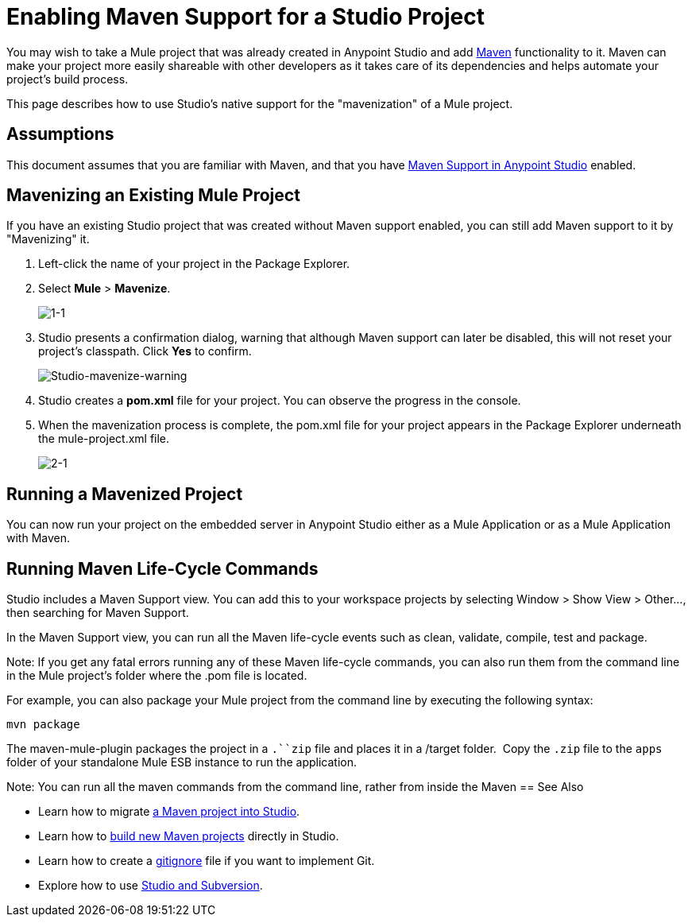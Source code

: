 = Enabling Maven Support for a Studio Project
:keywords: anypoint studio, maven

You may wish to take a Mule project that was already created in Anypoint Studio and add link:http://maven.apache.org/[Maven] functionality to it. Maven can make your project more easily shareable with other developers as it takes care of its dependencies and helps automate your project's build process.

This page describes how to use Studio's native support for the "mavenization" of a Mule project. 

== Assumptions

This document assumes that you are familiar with Maven, and that you have link:/mule-user-guide/v/3.7/maven-support-in-anypoint-studio[Maven Support in Anypoint Studio] enabled.


== Mavenizing an Existing Mule Project

If you have an existing Studio project that was created without Maven support enabled, you can still add Maven support to it by "Mavenizing" it. 

. Left-click the name of your project in the Package Explorer.

. Select *Mule* > *Mavenize*.
+
image:1-1.png[1-1]

. Studio presents a confirmation dialog, warning that although Maven support can later be disabled, this will not reset your project's classpath. Click *Yes* to confirm.
+
image:Studio-mavenize-warning.png[Studio-mavenize-warning]

. Studio creates a *pom.xml* file for your project. You can observe the progress in the console.

. When the mavenization process is complete, the pom.xml file for your project appears in the Package Explorer underneath the mule-project.xml file.
+
image:2-1.png[2-1]

== Running a Mavenized Project

You can now run your project on the embedded server in Anypoint Studio either as a Mule Application or as a Mule Application with Maven. 

== Running Maven Life-Cycle Commands

Studio includes a Maven Support view. You can add this to your workspace projects by selecting Window > Show View > Other..., then searching for Maven Support. 

In the Maven Support view, you can run all the Maven life-cycle events such as clean, validate, compile, test and package. 

Note: If you get any fatal errors running any of these Maven life-cycle commands, you can also run them from the command line in the Mule project's folder where the .pom file is located. 

For example, you can also package your Mule project from the command line by executing the following syntax:

`mvn package`

The maven-mule-plugin packages the project in a `.``zip` file and places it in a /target folder.  Copy the `.zip` file to the `apps` folder of your standalone Mule ESB instance to run the application.


Note: You can run all the maven commands from the command line, rather from inside the Maven 
== See Also 

* Learn how to migrate link:/mule-user-guide/v/3.7/importing-a-maven-project-into-studio[a Maven project into Studio].

* Learn how to link:/mule-user-guide/v/3.7/building-a-mule-application-with-maven-in-studio[build new Maven projects] directly in Studio.

* Learn how to create a link:/mule-user-guide/v/3.7/preparing-a-gitignore-file[gitignore] file if you want to implement Git.

* Explore how to use link:/mule-user-guide/v/3.7/using-subversion-with-studio[Studio and Subversion].
